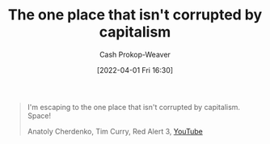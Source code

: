 :PROPERTIES:
:ID:       07f76962-f3c9-4b51-bfda-2354c066f713
:LAST_MODIFIED: [2023-09-05 Tue 20:18]
:END:
#+title: The one place that isn't corrupted by capitalism
#+hugo_custom_front_matter: :slug "07f76962-f3c9-4b51-bfda-2354c066f713"
#+author: Cash Prokop-Weaver
#+date: [2022-04-01 Fri 16:30]
#+filetags: :quote:

#+begin_quote
I'm escaping to the one place that isn't corrupted by capitalism. Space!

Anatoly Cherdenko, Tim Curry, Red Alert 3, [[yt:g1Sq1Nr58hM][YouTube]]
#+end_quote

* Flashcards :noexport:
:PROPERTIES:
:ANKI_DECK: Default
:END:
** The one place that isn't corrupted by capitalism: {{Space!}@0} :fc:
:PROPERTIES:
:CREATED: [2022-11-16 Wed 09:50]
:FC_CREATED: 2022-11-16T17:51:16Z
:FC_TYPE:  cloze
:ID:       6b78b84c-7ea2-47a8-9c52-6990bf732451
:FC_CLOZE_MAX: 0
:FC_CLOZE_TYPE: deletion
:END:
:REVIEW_DATA:
| position | ease | box | interval | due                  |
|----------+------+-----+----------+----------------------|
|        0 | 2.95 |   7 |   494.44 | 2024-11-26T01:46:47Z |
:END:

*** Source
Anatoly Cherdenko, Tim Curry, Red Alert 3, [[yt:g1Sq1Nr58hM][YouTube]]
